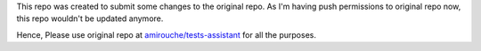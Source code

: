 This repo was created to submit some changes to the original repo. 
As I'm having push permissions to original repo now, this repo wouldn't be updated anymore.

Hence, Please use original repo at `amirouche/tests-assistant`_ for all the purposes.


.. _`amirouche/tests-assistant` : https://github.com/amirouche/tests-assistant
